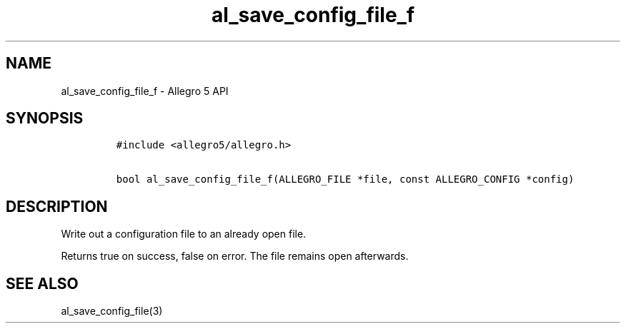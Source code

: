 .\" Automatically generated by Pandoc 3.1.3
.\"
.\" Define V font for inline verbatim, using C font in formats
.\" that render this, and otherwise B font.
.ie "\f[CB]x\f[]"x" \{\
. ftr V B
. ftr VI BI
. ftr VB B
. ftr VBI BI
.\}
.el \{\
. ftr V CR
. ftr VI CI
. ftr VB CB
. ftr VBI CBI
.\}
.TH "al_save_config_file_f" "3" "" "Allegro reference manual" ""
.hy
.SH NAME
.PP
al_save_config_file_f - Allegro 5 API
.SH SYNOPSIS
.IP
.nf
\f[C]
#include <allegro5/allegro.h>

bool al_save_config_file_f(ALLEGRO_FILE *file, const ALLEGRO_CONFIG *config)
\f[R]
.fi
.SH DESCRIPTION
.PP
Write out a configuration file to an already open file.
.PP
Returns true on success, false on error.
The file remains open afterwards.
.SH SEE ALSO
.PP
al_save_config_file(3)
